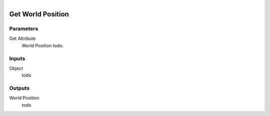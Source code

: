 .. figure:: /images/logic_nodes/objects/get_attribute/ln-get_world_position.png
   :align: right
   :width: 215
   :alt: Get World Position Node

.. _ln-get_world_position:

==============================
Get World Position
==============================

Parameters
++++++++++++++++++++++++++++++

Get Attribute
   World Position todo.

Inputs
++++++++++++++++++++++++++++++

Object
   todo

Outputs
++++++++++++++++++++++++++++++

World Position
   todo
